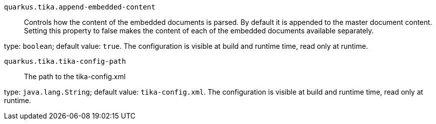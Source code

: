 
`quarkus.tika.append-embedded-content`:: Controls how the content of the embedded documents is parsed.
By default it is appended to the master document content.
Setting this property to false makes the content of each of the embedded documents
available separately.

type: `boolean`; default value: `true`. The configuration is visible at build and runtime time, read only at runtime. 


`quarkus.tika.tika-config-path`:: The path to the tika-config.xml

type: `java.lang.String`; default value: `tika-config.xml`. The configuration is visible at build and runtime time, read only at runtime. 


